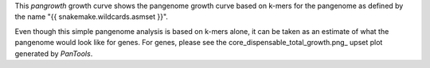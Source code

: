 This `pangrowth` growth curve shows the pangenome growth curve based on k-mers
for the pangenome as defined by the name "{{ snakemake.wildcards.asmset }}".

Even though this simple pangenome analysis is based on k-mers alone, it can be
taken as an estimate of what the pangenome would look like for genes. For genes,
please see the core_dispensable_total_growth.png_ upset plot generated by
`PanTools`.